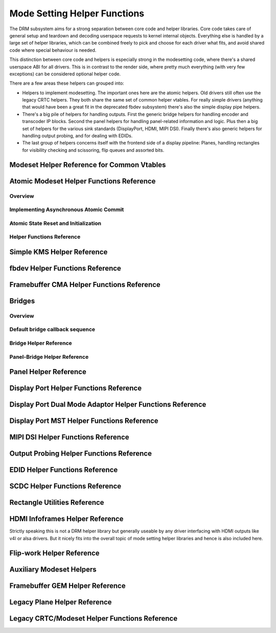 =============================
Mode Setting Helper Functions
=============================

The DRM subsystem aims for a strong separation between core code and helper
libraries. Core code takes care of general setup and teardown and decoding
userspace requests to kernel internal objects. Everything else is handled by a
large set of helper libraries, which can be combined freely to pick and choose
for each driver what fits, and avoid shared code where special behaviour is
needed.

This distinction between core code and helpers is especially strong in the
modesetting code, where there's a shared userspace ABI for all drivers. This is
in contrast to the render side, where pretty much everything (with very few
exceptions) can be considered optional helper code.

There are a few areas these helpers can grouped into:

* Helpers to implement modesetting. The important ones here are the atomic
  helpers. Old drivers still often use the legacy CRTC helpers. They both share
  the same set of common helper vtables. For really simple drivers (anything
  that would have been a great fit in the deprecated fbdev subsystem) there's
  also the simple display pipe helpers.

* There's a big pile of helpers for handling outputs. First the generic bridge
  helpers for handling encoder and transcoder IP blocks. Second the panel helpers
  for handling panel-related information and logic. Plus then a big set of
  helpers for the various sink standards (DisplayPort, HDMI, MIPI DSI). Finally
  there's also generic helpers for handling output probing, and for dealing with
  EDIDs.

* The last group of helpers concerns itself with the frontend side of a display
  pipeline: Planes, handling rectangles for visibility checking and scissoring,
  flip queues and assorted bits.

Modeset Helper Reference for Common Vtables
===========================================

.. kernel-doc:: include/drm/drm_modeset_helper_vtables.h
   :doc: overview

.. kernel-doc:: include/drm/drm_modeset_helper_vtables.h
   :internal:

.. _drm_atomic_helper:

Atomic Modeset Helper Functions Reference
=========================================

Overview
--------

.. kernel-doc:: drivers/gpu/drm/drm_atomic_helper.c
   :doc: overview

Implementing Asynchronous Atomic Commit
---------------------------------------

.. kernel-doc:: drivers/gpu/drm/drm_atomic_helper.c
   :doc: implementing nonblocking commit

Atomic State Reset and Initialization
-------------------------------------

.. kernel-doc:: drivers/gpu/drm/drm_atomic_helper.c
   :doc: atomic state reset and initialization

Helper Functions Reference
--------------------------

.. kernel-doc:: include/drm/drm_atomic_helper.h
   :internal:

.. kernel-doc:: drivers/gpu/drm/drm_atomic_helper.c
   :export:

Simple KMS Helper Reference
===========================

.. kernel-doc:: drivers/gpu/drm/drm_simple_kms_helper.c
   :doc: overview

.. kernel-doc:: include/drm/drm_simple_kms_helper.h
   :internal:

.. kernel-doc:: drivers/gpu/drm/drm_simple_kms_helper.c
   :export:

fbdev Helper Functions Reference
================================

.. kernel-doc:: drivers/gpu/drm/drm_fb_helper.c
   :doc: fbdev helpers

.. kernel-doc:: include/drm/drm_fb_helper.h
   :internal:

.. kernel-doc:: drivers/gpu/drm/drm_fb_helper.c
   :export:

Framebuffer CMA Helper Functions Reference
==========================================

.. kernel-doc:: drivers/gpu/drm/drm_fb_cma_helper.c
   :doc: framebuffer cma helper functions

.. kernel-doc:: drivers/gpu/drm/drm_fb_cma_helper.c
   :export:

.. _drm_bridges:

Bridges
=======

Overview
--------

.. kernel-doc:: drivers/gpu/drm/drm_bridge.c
   :doc: overview

Default bridge callback sequence
--------------------------------

.. kernel-doc:: drivers/gpu/drm/drm_bridge.c
   :doc: bridge callbacks


Bridge Helper Reference
-------------------------

.. kernel-doc:: include/drm/drm_bridge.h
   :internal:

.. kernel-doc:: drivers/gpu/drm/drm_bridge.c
   :export:

Panel-Bridge Helper Reference
-----------------------------

.. kernel-doc:: drivers/gpu/drm/bridge/panel.c
   :export:

.. _drm_panel_helper:

Panel Helper Reference
======================

.. kernel-doc:: drivers/gpu/drm/drm_panel.c
   :doc: drm panel

.. kernel-doc:: include/drm/drm_panel.h
   :internal:

.. kernel-doc:: drivers/gpu/drm/drm_panel.c
   :export:

.. kernel-doc:: drivers/gpu/drm/drm_panel_orientation_quirks.c
   :export:

Display Port Helper Functions Reference
=======================================

.. kernel-doc:: drivers/gpu/drm/drm_dp_helper.c
   :doc: dp helpers

.. kernel-doc:: include/drm/drm_dp_helper.h
   :internal:

.. kernel-doc:: drivers/gpu/drm/drm_dp_helper.c
   :export:

Display Port Dual Mode Adaptor Helper Functions Reference
=========================================================

.. kernel-doc:: drivers/gpu/drm/drm_dp_dual_mode_helper.c
   :doc: dp dual mode helpers

.. kernel-doc:: include/drm/drm_dp_dual_mode_helper.h
   :internal:

.. kernel-doc:: drivers/gpu/drm/drm_dp_dual_mode_helper.c
   :export:

Display Port MST Helper Functions Reference
===========================================

.. kernel-doc:: drivers/gpu/drm/drm_dp_mst_topology.c
   :doc: dp mst helper

.. kernel-doc:: include/drm/drm_dp_mst_helper.h
   :internal:

.. kernel-doc:: drivers/gpu/drm/drm_dp_mst_topology.c
   :export:

MIPI DSI Helper Functions Reference
===================================

.. kernel-doc:: drivers/gpu/drm/drm_mipi_dsi.c
   :doc: dsi helpers

.. kernel-doc:: include/drm/drm_mipi_dsi.h
   :internal:

.. kernel-doc:: drivers/gpu/drm/drm_mipi_dsi.c
   :export:

Output Probing Helper Functions Reference
=========================================

.. kernel-doc:: drivers/gpu/drm/drm_probe_helper.c
   :doc: output probing helper overview

.. kernel-doc:: drivers/gpu/drm/drm_probe_helper.c
   :export:

EDID Helper Functions Reference
===============================

.. kernel-doc:: include/drm/drm_edid.h
   :internal:

.. kernel-doc:: drivers/gpu/drm/drm_edid.c
   :export:

SCDC Helper Functions Reference
===============================

.. kernel-doc:: drivers/gpu/drm/drm_scdc_helper.c
   :doc: scdc helpers

.. kernel-doc:: include/drm/drm_scdc_helper.h
   :internal:

.. kernel-doc:: drivers/gpu/drm/drm_scdc_helper.c
   :export:

Rectangle Utilities Reference
=============================

.. kernel-doc:: include/drm/drm_rect.h
   :doc: rect utils

.. kernel-doc:: include/drm/drm_rect.h
   :internal:

.. kernel-doc:: drivers/gpu/drm/drm_rect.c
   :export:

HDMI Infoframes Helper Reference
================================

Strictly speaking this is not a DRM helper library but generally useable
by any driver interfacing with HDMI outputs like v4l or alsa drivers.
But it nicely fits into the overall topic of mode setting helper
libraries and hence is also included here.

.. kernel-doc:: include/linux/hdmi.h
   :internal:

.. kernel-doc:: drivers/video/hdmi.c
   :export:

Flip-work Helper Reference
==========================

.. kernel-doc:: include/drm/drm_flip_work.h
   :doc: flip utils

.. kernel-doc:: include/drm/drm_flip_work.h
   :internal:

.. kernel-doc:: drivers/gpu/drm/drm_flip_work.c
   :export:

Auxiliary Modeset Helpers
=========================

.. kernel-doc:: drivers/gpu/drm/drm_modeset_helper.c
   :doc: aux kms helpers

.. kernel-doc:: drivers/gpu/drm/drm_modeset_helper.c
   :export:

Framebuffer GEM Helper Reference
================================

.. kernel-doc:: drivers/gpu/drm/drm_gem_framebuffer_helper.c
   :doc: overview

.. kernel-doc:: drivers/gpu/drm/drm_gem_framebuffer_helper.c
   :export:

Legacy Plane Helper Reference
=============================

.. kernel-doc:: drivers/gpu/drm/drm_plane_helper.c
   :doc: overview

.. kernel-doc:: drivers/gpu/drm/drm_plane_helper.c
   :export:

Legacy CRTC/Modeset Helper Functions Reference
==============================================

.. kernel-doc:: drivers/gpu/drm/drm_crtc_helper.c
   :doc: overview

.. kernel-doc:: drivers/gpu/drm/drm_crtc_helper.c
   :export:
